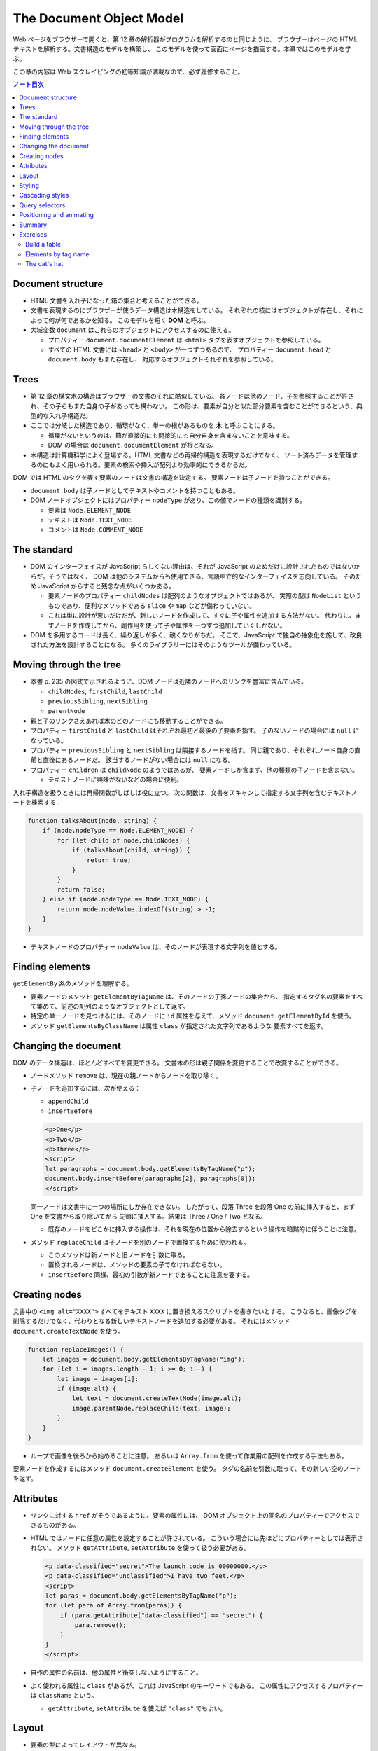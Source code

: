 ======================================================================
The Document Object Model
======================================================================

Web ページをブラウザーで開くと、第 12 章の解析器がプログラムを解析するのと同じように、
ブラウザーはページの HTML テキストを解析する。文書構造のモデルを構築し、
このモデルを使って画面にページを描画する。本章ではこのモデルを学ぶ。

この章の内容は Web スクレイピングの初等知識が満載なので、必ず履修すること。

.. contents:: ノート目次

Document structure
======================================================================

* HTML 文書を入れ子になった箱の集合と考えることができる。
* 文書を表現するのにブラウザーが使うデータ構造は木構造をしている。
  それぞれの枝にはオブジェクトが存在し、それによって何が何であるかを知る。
  このモデルを短く **DOM** と呼ぶ。
* 大域変数 ``document`` はこれらのオブジェクトにアクセスするのに使える。

  * プロパティー ``document.documentElement`` は ``<html>`` タグを表すオブジェクトを参照している。
  * すべての HTML 文書には ``<head>`` と ``<body>`` が一つずつあるので、
    プロパティー ``document.head`` と ``document.body`` もまた存在し、
    対応するオブジェクトそれぞれを参照している。

Trees
======================================================================

* 第 12 章の構文木の構造はブラウザーの文書のそれに酷似している。
  各ノードは他のノード、子を参照することが許され、その子らもまた自身の子があっても構わない。
  この形は、要素が自分と似た部分要素を含むことができるという、典型的な入れ子構造だ。
* ここでは分岐した構造であり、循環がなく、単一の根があるものを **木** と呼ぶことにする。

  * 循環がないというのは、節が直接的にも間接的にも自分自身を含まないことを意味する。
  * DOM の場合は ``document.documentElement`` が根となる。

* 木構造は計算機科学によく登場する。HTML 文書などの再帰的構造を表現するだけでなく、
  ソート済みデータを管理するのにもよく用いられる。要素の検索や挿入が配列より効率的にできるからだ。

DOM では HTML のタグを表す要素のノードは文書の構造を決定する。
要素ノードは子ノードを持つことができる。

* ``document.body`` は子ノードとしてテキストやコメントを持つこともある。
* DOM ノードオブジェクトにはプロパティー ``nodeType`` があり、この値でノードの種類を識別する。

  * 要素は ``Node.ELEMENT_NODE``
  * テキストは ``Node.TEXT_NODE``
  * コメントは ``Node.COMMENT_NODE``

The standard
======================================================================

* DOM のインターフェイスが JavaScript らしくない理由は、それが
  JavaScript のためだけに設計されたものではないからだ。そうではなく、
  DOM は他のシステムからも使用できる、言語中立的なインターフェイスを志向している。
  そのため JavaScript からすると残念な点がいくつかある。

  * 要素ノードのプロパティー ``childNodes`` は配列のようなオブジェクトではあるが、
    実際の型は ``NodeList`` というものであり、便利なメソッドである ``slice`` や ``map`` などが備わっていない。
  * これは単に設計が悪いだけだが、新しいノードを作成して、すぐに子や属性を追加する方法がない。
    代わりに、まずノードを作成してから、副作用を使って子や属性を一つずつ追加していくしかない。

* DOM を多用するコードは長く、繰り返しが多く、醜くなりがちだ。
  そこで、JavaScript で独自の抽象化を施して、改良された方法を設計することになる。
  多くのライブラリーにはそのようなツールが備わっている。

Moving through the tree
======================================================================

* 本書 p. 235 の図式で示されるように、DOM ノードは近隣のノードへのリンクを豊富に含んでいる。

  * ``childNodes``, ``firstChild``, ``lastChild``
  * ``previousSibling``, ``nextSibling``
  * ``parentNode``

* 親と子のリンクさえあれば木のどのノードにも移動することができる。
* プロパティー ``firstChild`` と ``lastChild`` はそれぞれ最初と最後の子要素を指す。
  子のないノードの場合には ``null`` になっている。
* プロパティー ``previousSibling`` と ``nextSibling`` は隣接するノードを指す。
  同じ親であり、それぞれノード自身の直前と直後にあるノードだ。
  該当するノードがない場合には ``null`` になる。
* プロパティー ``children`` は ``childNode`` のようではあるが、
  要素ノードしか含まず、他の種類の子ノードを含まない。

  * テキストノードに興味がないなどの場合に便利。

入れ子構造を扱うときには再帰関数がしばしば役に立つ。
次の関数は、文書をスキャンして指定する文字列を含むテキストノードを検索する：

.. code:: javascript

   function talksAbout(node, string) {
       if (node.nodeType == Node.ELEMENT_NODE) {
           for (let child of node.childNodes) {
               if (talksAbout(child, string)) {
                   return true;
               }
           }
           return false;
       } else if (node.nodeType == Node.TEXT_NODE) {
           return node.nodeValue.indexOf(string) > -1;
       }
   }

* テキストノードのプロパティー ``nodeValue`` は、そのノードが表現する文字列を値とする。

Finding elements
======================================================================

``getElementBy`` 系のメソッドを理解する。

* 要素ノードのメソッド ``getElementByTagName`` は、そのノードの子孫ノードの集合から、
  指定するタグ名の要素をすべて集めて、前述の配列のようなオブジェクトとして返す。
* 特定の単一ノードを見つけるには、そのノードに ``id`` 属性を与えて、メソッド
  ``document.getElementById`` を使う。
* メソッド ``getElementsByClassName`` は属性 ``class`` が指定された文字列であるような
  要素すべてを返す。

Changing the document
======================================================================

DOM のデータ構造は、ほとんどすべてを変更できる。
文書木の形は親子関係を変更することで改変することができる。

* ノードメソッド ``remove`` は、現在の親ノードからノードを取り除く。
* 子ノードを追加するには、次が使える：

  * ``appendChild``
  * ``insertBefore``

  .. code:: html

     <p>One</p>
     <p>Two</p>
     <p>Three</p>
     <script>
     let paragraphs = document.body.getElementsByTagName("p");
     document.body.insertBefore(paragraphs[2], paragraphs[0]);
     </script>

  同一ノードは文書中に一つの場所にしか存在できない。
  したがって、段落 Three を段落 One の前に挿入すると、まず One を文書から取り除いてから
  先頭に挿入する。結果は Three / One / Two となる。

  * 既存のノードをどこかに挿入する操作は、それを現在の位置から除去するという操作を暗黙的に伴うことに注意。

* メソッド ``replaceChild`` は子ノードを別のノードで置換するために使われる。

  * このメソッドは新ノードと旧ノードを引数に取る。
  * 置換されるノードは、メソッドの要素の子でなければならない。
  * ``insertBefore`` 同様、最初の引数が新ノードであることに注意を要する。

Creating nodes
======================================================================

文書中の ``<img alt="XXXX">`` すべてをテキスト ``XXXX`` に置き換えるスクリプトを書きたいとする。
こうなると、画像タグを削除するだけでなく、代わりとなる新しいテキストノードを追加する必要がある。
それにはメソッド ``document.createTextNode`` を使う。

.. code:: javascript

   function replaceImages() {
       let images = document.body.getElementsByTagName("img");
       for (let i = images.length - 1; i >= 0; i--) {
           let image = images[i];
           if (image.alt) {
               let text = document.createTextNode(image.alt);
               image.parentNode.replaceChild(text, image);
           }
       }
   }

* ループで画像を後ろから始めることに注意。
  あるいは ``Array.from`` を使って作業用の配列を作成する手法もある。

要素ノードを作成するにはメソッド ``document.createElement`` を使う。
タグの名前を引数に取って、その新しい空のノードを返す。

Attributes
======================================================================

* リンクに対する ``href`` がそうであるように、要素の属性には、
  DOM オブジェクト上の同名のプロパティーでアクセスできるものがある。
* HTML ではノードに任意の属性を設定することが許されている。
  こういう場合には先ほどにプロパティーとしては表示されない。
  メソッド ``getAttribute``, ``setAttribute`` を使って扱う必要がある。

  .. code:: html

     <p data-classified="secret">The launch code is 00000000.</p>
     <p data-classified="unclassified">I have two feet.</p>
     <script>
     let paras = document.body.getElementsByTagName("p");
     for (let para of Array.from(paras)) {
         if (para.getAttribute("data-classified") == "secret") {
             para.remove();
         }
     }
     </script>

* 自作の属性の名前は、他の属性と衝突しないようにすること。
* よく使われる属性に ``class`` があるが、これは JavaScript のキーワードでもある。
  この属性にアクセスするプロパティーは ``className`` という。

  * ``getAttribute``, ``setAttribute`` を使えば ``"class"`` でもよい。

Layout
======================================================================

* 要素の型によってレイアウトが異なる。

  * ``<p>`` や ``<h1>`` のように、画面の幅全体を使って個別の行に表示されるものを
    **ブロック要素** と呼ぶ。
  * ``<a>`` や ``<strong>`` など、周囲のテキストと同じ行に表示されるものを
    **インライン要素** と呼ぶ。

* 要素のサイズと位置は JavaScript からアクセスできる。

  * プロパティー ``offsetWidth``, ``offsetHeight`` は、要素が占める空間をピクセル単位で与える。
  * プロパティー ``clientWidth``, ``clientHeight`` は、要素の空間的大きさを示す。枠は無視する。

* 画面上の要素の正確な位置を知る最も効果的な方法はメソッド ``getBoundingClientRect`` だ。

  * これはプロパティーとして ``top``, ``bottom``, ``left``, ``right`` を持つオブジェクトを返す。
    各プロパティーは、画面左上からの相対的なピクセル単位での変位を示す。

    * 文書全体に対する相対的な位置を示したいならば、現在のスクロール位置を加味する。
      変数 ``pageXOffset`, ``pageYOffset`` が使える。

* レイアウトはひじょうに手間がかかる。ブラウザーエンジンは文書が変更されるたびにただちにレイアウトし直すのではなく、
  できる限り遅延する。変更した JavaScript プログラムの実行が終了すると再計算して、変更後の文書を描画する。
* DOM レイアウト情報を読み取ることと DOM を変更することを交互に反復するプログラムは多くのレイアウト計算を強いる。
  その結果、動作が著しく遅くなる。

Styling
======================================================================

* HTML の要素には既定のスタイリングがある。これを ``style`` 属性で上書きすることができる。

  .. code:: html

     <p><a href=".">Normal link</a></p>
     <p><a href="." style="color: green">Green link</a></p>

  * 属性 ``style`` には複数の宣言を含めることができる。一つ一つの宣言を ``;`` で区切ればよい。

* JavaScript コードは、要素のスタイルを直接操作することができる。
  このプロパティー ``style`` には、可能なすべてのスタイルプロパティーを保持する。

  * これらのプロパティーの値は文字列であり、要素のスタイルの特定の観点を変更するために書くことができる。

    .. code:: javascript

       let para = document.getElementById("para");
       console.log(para.style.color);
       para.style.color = "magenta";

* スタイルプロパティー名には ``font-family`` のようにハイフンを含むものがある。
  このようなプロパティー名は、JavaScript ではドット記法が使えず扱いにくいため、
  そのようなプロパティーに対するスタイルオブジェクトのプロパティー名は、
  ハイフンが取り除かれ、後ろの文字が大文字になるという規則がある。
  この場合には ``style.fontFamily`` となる。

Cascading styles
======================================================================

* HTML のスタイルシステムは CSS と呼ばれている。
* スタイルシートとは、文書内の要素にスタイルを与えるための規則の集合体だ。
* スタイルシートは ``<style>`` タグの中に記述する。

  .. code:: html

     <style>
     strong {
         font-style: italic;
         color: gray;
     }
     </style>

* 名前にある cascading とは、このような複数の規則を組み合わせて
  要素の最終的なスタイルを生成することを意味する。
* 同じプロパティーの値を複数の規則が定義する場合、最近読まれた規則を優先する。
* そのノードに直接適用される属性 ``style`` にあるスタイルを最も優先する。

CSS の規則では、タグ名以外にも指定の対象とすることができる。

* ``.abc`` に対する規則は属性 ``class`` の値が ``abc`` である要素全てにかかる。
* ``#abc"`` に対する規則は属性 ``id`` の値が ``xyz`` である要素にかかる。

最近に定義された規則を優先するという法則は、規則の **指定度** (specificity) が同じ場合にのみ成り立つ。

* 規則の指定度とは、合致する要素をどの程度正確に記述するのかを示す指標であって、
  数と要素の種類によって決定するものだ。

  * これは CSS の仕様書を確認するのがいい。

Query selectors
======================================================================

CSS セレクターはスタイルシートでスタイルの適用対象となる要素を特定するために使われる記法だ。
これを使えば DOM 要素を効果的に見つけることができる。

メソッド ``querySelectorAll`` は文書オブジェクトと要素ノードの両方で定義されていて、
セレクター式を文字列で受け取り、それに合致する要素全てからなる ``NodeList`` を返す。

.. code:: html

   <p>And if you go chasing<span class="animal">rabbits</span></p>
   <p>And you know you're going to fall</p>
   <p>Tell 'em a <span class="character">hookah smoking <span class="animal">caterpillar</span></span></p>
   <p>Has given you the call</p>

   <script>
     function count(selector) {
         return document.querySelectorAll(selector).length;
     }

     console.log(count("p")); // → 4; All <p> elements:
     console.log(count(".animal")); // → 2; Class animal
     console.log(count("p .animal")); // → 2; Animal inside of <p>
     console.log(count("p > .animal")); // → 1; Direct child of <p>
   </script>

* ``getElementsByTagName`` などとは異なり、
  ``querySelectorAll`` の返すオブジェクトは生のものではない。
  このあと文書を変更してもそれは変化しない。
* 配列のように扱うのならば、やはり ``Array.from`` を呼び出す必要がある。

メソッド ``querySelector`` も同様に動作する。こちらは特定の単一の要素が欲しい場合に役に立つ。

Positioning and animating
======================================================================

* スタイルプロパティー ``position`` は、強力な方法でレイアウトに影響を与える。

  * 既定値は ``static`` というものだ。これは要素が文書内の通常の場所にあることを意味する。
  * 値 ``relative`` に設定すると、要素は文書内の空間を占有することはするのだが
    スタイルプロパティー ``top`` と ``left`` のを使用して、通常の場所からの相対的な位置に移動させることができる。
  * 値 ``absolute`` に設定されている場合、その要素は通常の文書フローから削除される。
    つまり、空間を取らなくなり、他の要素と重なる可能性がある。

* また、``top`` および ``left`` プロパティを使用して、プロパティー ``position`` が
  ``static`` ではないような包囲要素の左上隅に対して絶対的に
  （そのような包囲要素が存在しない場合には文書に対して相対的に）位置を決めることができる。

これを利用してアニメーションを作れる。
本書 p. 247 のコードは楕円を動き回るネコの絵を描画する。

.. code:: html

   <p style="text-align: center">
   <img src="img/cat.png" style="position: relative">
   </p>

   <script>
     let cat = document.quaerySelector("img");
     let angle = Math.PI / 2;
     function animate(time, lastTime) {
         if (lastTime != null) {
             angle += (time - lastTime) * 0.001;
         }
         cat.style.top = (Math.sin(angle) * 20) + "px";
         cat.style.left = (Math.cos(angle) * 200) + "px";
         requestAnimationFrame(newTime => animate(newTime, time));
     }
     requestAnimationFrame(animate);
   </script>

興味のあるポイントだけ記すと：

* 画像はページの中央に置かれ、相対位置が与えられる。
  その ``top`` と ``left`` を反復的に更新して移動させる。
* 関数 ``requestAnimationFrame`` はブラウザーが画面を再描画する準備ができたときに
  関数 ``animate`` を実行させるようにスケジュールをしている。

  * 関数 ``animate`` はまた ``requestAnimationFrame`` を呼び出し、次の更新をスケジュールする。

    * 次の更新はブラウザーのウィンドウがアクティブであれば、一秒間に約 60 回発生する。

* これをループで書こうものなら、ページはフリーズして画面には何も描画されない。
  JavaScript の実行中にはブラウザーは画面を更新しないことに注意する。
  したがってアニメーションには上記のようなコードが必要だ。

* アニメーションそれ自体は三角関数を単純に応用して点を運動させるものなのでメモを割愛する。
* 数値に ``"px"`` を明示的に付けて、ピクセル単位で位置を表現していることをブラウザーに伝える。
  これを忘れると、スタイルは値がゼロでない限り無視される（ということは結局つねに無視される）。

Summary
======================================================================

* JavaScript は DOM というデータ構造ごしに、ブラウザーが表示する文書を検査・干渉することができる。
* DOM はデータ構造が木のように整理されていて、文書の論理構造に対応するように要素が階層的に配置されている。

  * 要素を表すオブジェクトには ``parentNode`` や ``childNodes`` などのプロパティーがある。
    これらは木の中をたどるのに使える。

* 文書を描画する方法はスタイリングにより左右される。
  ノードに直接スタイルを指定したり、ある一定のノードの集合に合致する規則を定義したりする方法がある。
* スタイルのプロパティーには ``color`` や ``display`` などというものがたくさんある。
* JavaScript では要素のプロパティー ``style`` を通じてスタイルを直接できる。

Exercises
======================================================================

Build a table
----------------------------------------------------------------------

HTML のテーブルは、以下のようなタグ構造をしている：

.. code:: html

   <table>
     <tr>
       <th>name</th>
       <th>height</th>
       <th>place</th>
     </tr>
     <tr>
       <td>Kilimanjaro</td>
       <td>5895</td>
       <td>Tanzania</td>
     </tr>
   </table>

各行に対して ``<table>`` タグは ``<tr>`` タグを一つ含んでいる。
これらの ``<tr>`` タグの中には見出しセル ``<th>`` や通常のセル ``<td>`` などのセル要素を置くことができる。

**問題** 名前、高さ、場所のプロパティーがあるオブジェクトの配列である山のデータセットが与えられた場合、
そのオブジェクトを列挙する表の DOM 構造を生成しろ。
キーごとに一列、オブジェクトごとに一行、それに加えて
また、最上部に ``<th>`` 要素を持つヘッダー行を設け、列名を列挙すること。

* これを、データ中の最初のオブジェクトのプロパティー名を取ることで、
  列が自動的にオブジェクトから得られるように書け。
* できあがったテーブルを属性 ``id`` が ``mountains`` である要素に追加して、
  文書内で表示されるようにしろ。
* これができたら、数値を含むセルを右揃えにするために
  プロパティー ``style.textAlign`` を ``right`` に設定しろ。

**解答** いちばん単純なコードをまず書く：

.. code:: javascript

   function buildTable(mountains){
       let table = document.createElement('table');
       // header row
       let tr = table.appendChild(document.createElement('tr'))
       for(let text of ["name", "height", "place"]){
           let th = tr.appendChild(document.createElement('th'));
           th.appendChild(document.createTextNode(text));
       }

       // regular rows
       for(let mountain of mountains){
           let tr = table.appendChild(document.createElement('tr'))
           const {name, height, place} = mountain;
           for(let i of [name, height, place]){
               let td = tr.appendChild(document.createElement('td'));
               td.appendChild(document.createTextNode(i));
           }
       }

       return table;
   }

テーブルヘッダー行を自動生成するには：

.. code:: javascript

   if(montains.length == 0){
       return table;
   }

   let tr = table.appendChild(document.createElement('tr'))
   const columns = Object.keys(mountains[0]);
   for(const colName of columns){
       let th = tr.appendChild(document.createElement('th'));
       th.appendChild(document.createTextNode(colName));
   }

できあがったテーブルを属性 ``id`` が ``mountains`` である要素に追加するコードは次のようになる：

.. code:: javascript

   const mountains = [
       {name: "Killmanjaro", height: 5895, place: Tanzania},
       // ...
   ];

   document.getElementById("mountains").appendChild(buildTable(mountains));

右揃えはテーブル作成後ならば：

.. code:: javascript

   document.querySelectorAll('#mountains > table > tr > td:nth-child(2)');
   nodes.forEach(node => node.style.textAlign = "right");

Elements by tag name
----------------------------------------------------------------------

メソッド ``document.getElementsByTagName`` は、指定されたタグ名を持つすべての子要素を返す。
**問題** ノードとタグ名を引数にとり、与えられたタグ名を持つすべての子孫要素ノードを含む配列を返す関数として、
これの独自版を実装しろ。

ある要素のタグ名を調べるには、その要素のプロパティー ``nodeName`` を使え。
ただし、これはタグ名をすべて大文字で返す。
これを補うには文字列メソッド ``toLowerCase`` または ``toUpperCase`` を使え。

**解答** これで良いと思われる：

.. code:: javascript

   function getAncestors(node, tagName){
       return Array.from(node.querySelectorAll(tagName));
   }

The cat's hat
----------------------------------------------------------------------

**問題** 先ほどの猫のアニメーションを拡張して、猫と帽子の両方が楕円の反対側を周回するようにしろ。

* あるいは、帽子が猫の周りを回るようにしろ。
* あるいは、アニメーションを他の面白い方法に変えろ。

複数のオブジェクトの配置を容易にするには、絶対配置に切り替えるのがよいだろう。
つまり、``top`` と ``left`` は文書の左上を基準にしてカウントされる。
負の座標を使用すると表示されているページの外側に画像が移動してしまうのを避けるのに、
位置の値に固定のピクセル数を追加することができる。

**解答** こういうのは得意。

.. code:: html

   <p style="text-align: center">
     <img id="cat" src="img/cat.png" style="position: absolute">
     <img id="hat" src="img/hat.png" style="position: absolute">
   </p>

   <script>
     const a = 400, b = 200;
     const centerX = a, centerY = b;
     const marginX = 20, marginY = 20;

     let cat = document.querySelector("img#cat");
     let hat = document.querySelector("img#hat");
     let angle = Math.PI / 2;

     const x = theta => marginX + centerX + (a * Math.cos(theta)) + "px";
     const y = theta => marginY + centerY + (b * Math.sin(theta)) + "px";

     function animate(time, lastTime) {
       if (lastTime != null) {
         angle += (time - lastTime) * 0.001;
       }
       cat.style.left = x(angle);
       cat.style.top = y(angle);

       hat.style.left = x(angle + Math.PI);
       hat.style.top = y(angle + Math.PI);

       requestAnimationFrame(newTime => animate(newTime, time));
     }
     requestAnimationFrame(animate);
   </script>

帽子を猫中心に回すには、帽子用の楕円のため定数を追加したり、
属性設定関数の引数を拡張したりするといいだろう。
